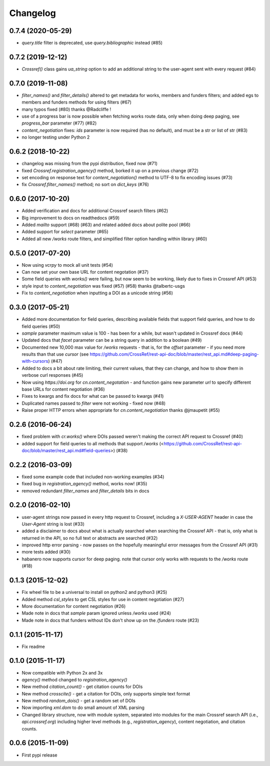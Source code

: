 Changelog
=========

0.7.4 (2020-05-29)
--------------------
* `query.title` filter is deprecated, use `query.bibliographic` instead (#85)

0.7.2 (2019-12-12)
--------------------
* `Crossref()` class gains `ua_string` option to add an additional string to the user-agent sent with every request (#84)

0.7.0 (2019-11-08)
--------------------
* `filter_names()` and `filter_details()` altered to get metadata for works, members and funders filters; and added egs to members and funders methods for using filters (#67)
* many typos fixed (#80) thanks @Radcliffe !
* use of a progress bar is now possible when fetching works route data, only when doing deep paging, see `progress_bar` parameter (#77) (#82)
* `content_negotiation` fixes: `ids` parameter is now required (has no default), and must be a str or list of str (#83)
* no longer testing under Python 2

0.6.2 (2018-10-22)
--------------------
* changelog was missing from the pypi distribution, fixed now (#71)
* fixed `Crossref.registration_agency()` method, borked it up on a previous change (#72)
* set encoding on response text for `content_negotiation()` method to UTF-8 to fix encoding issues (#73)
* fix `Crossref.filter_names()` method; no sort on `dict_keys` (#76)

0.6.0 (2017-10-20)
--------------------
* Added verification and docs for additional Crossref search filters (#62)
* Big improvement to docs on readthedocs (#59)
* Added `mailto` support (#68) (#63) and related added docs about polite pool (#66)
* Added support for `select` parameter (#65)
* Added all new `/works` route filters, and simplified filter option handling within library (#60)

0.5.0 (2017-07-20)
--------------------
* Now using `vcrpy` to mock all unit tests (#54)
* Can now set your own base URL for content negotation (#37)
* Some field queries with `works()` were failing, but now seem to be working, likely due to fixes in Crossref API (#53)
* style input to `content_negotiation` was fixed (#57) (#58) thanks @talbertc-usgs
* Fix to `content_negotiation` when inputting a DOI as a unicode string (#56)

0.3.0 (2017-05-21)
--------------------
* Added more documentation for field queries, describing available fields that support field queries, and how to do field queries (#50)
* `sample` parameter maximum value is 100 - has been for a while, but wasn't updated in Crossref docs (#44)
* Updated docs that `facet` parameter can be a string query in addition to a boolean (#49)
* Documented new 10,000 max value for `/works` requests - that is, for the `offset` parameter - if you need more results than that use `cursor` (see https://github.com/CrossRef/rest-api-doc/blob/master/rest_api.md#deep-paging-with-cursors) (#47)
* Added to docs a bit about rate limiting, their current values, that they can change, and how to show them in verbose curl responses (#45)
* Now using `https://doi.org` for `cn.content_negotation` - and function gains new parameter `url` to  specify different base URLs for content negotiation (#36)
* Fixes to kwargs and fix docs for what can be passed to kwargs  (#41)
* Duplicated names passed to `filter` were not working - fixed now (#48)
* Raise proper HTTP errors when appropriate for `cn.content_negotiation` thanks @jmaupetit (#55)

0.2.6 (2016-06-24)
--------------------
* fixed problem with `cr.works()` where DOIs passed weren't making the correct API request to Crossref (#40)
* added support for field queries to all methods that support `/works` (<https://github.com/CrossRef/rest-api-doc/blob/master/rest_api.md#field-queries>) (#38)

0.2.2 (2016-03-09)
--------------------
* fixed some example code that included non-working examples (#34)
* fixed bug in `registration_agency()` method, works now! (#35)
* removed redundant `filter_names` and `filter_details` bits in docs

0.2.0 (2016-02-10)
--------------------
* user-agent strings now passed in every http request to Crossref, including a `X-USER-AGENT` header in case the `User-Agent` string is lost (#33)
* added a disclaimer to docs about what is actually searched when searching the Crossref API - that is, only what is returned in the API, so no full text or abstracts are searched (#32)
* improved http error parsing - now passes on the hopefully meaningful error messages from the Crossref API (#31)
* more tests added (#30)
* habanero now supports cursor for deep paging. note that cursor only works with requests to the `/works` route (#18)

0.1.3 (2015-12-02)
--------------------
* Fix wheel file to be a universal to install on python2 and python3 (#25)
* Added method `csl_styles` to get CSL styles for use in content negotiation (#27)
* More documentation for content negotiation (#26)
* Made note in docs that `sample` param ignored unless `/works` used (#24)
* Made note in docs that funders without IDs don't show up on the `/funders` route (#23)

0.1.1 (2015-11-17)
--------------------
* Fix readme

0.1.0 (2015-11-17)
--------------------
* Now compatible with Python 2x and 3x
* `agency()` method changed to `registration_agency()`
* New method `citation_count()` - get citation counts for DOIs
* New method `crosscite()` - get a citation for DOIs, only supports simple text format
* New method `random_dois()` - get a random set of DOIs
* Now importing `xml.dom` to do small amount of XML parsing
* Changed library structure, now with module system, separated into modules for the main Crossref search API (i.e., `api.crossref.org`) including higher level methods (e.g., `registration_agency`), content negotiation, and citation counts.

0.0.6 (2015-11-09)
--------------------
* First pypi release
